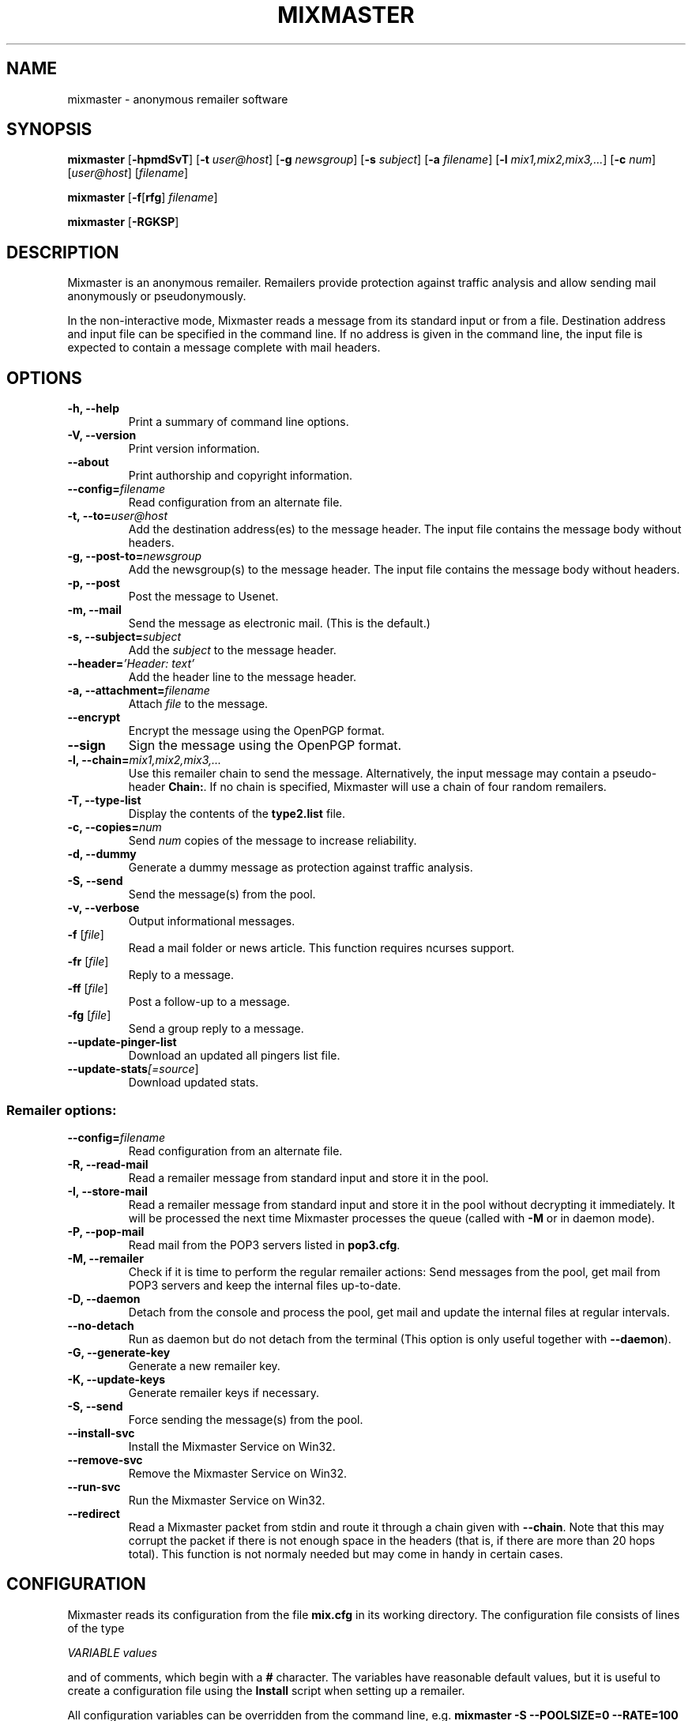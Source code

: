 .TH MIXMASTER 1 "Mixmaster Version 3.0 beta"
.\" $Id$
.SH NAME
mixmaster \- anonymous remailer software
.SH SYNOPSIS
.B mixmaster
[\fB\-hpmdSvT\fR]
[\fB\-t \fIuser@host\fR]
[\fB\-g \fInewsgroup\fR]
[\fB\-s \fIsubject\fR]
[\fB\-a \fIfilename\fR]
[\fB\-l \fImix1,mix2,mix3,...\fR]
[\fB\-c \fInum\fR]
[\fIuser@host\fR]
[\fIfilename\fR]
.PP
.B mixmaster
[\fB\-f\fR[\fBrfg\fR] \fIfilename\fR]
.PP
.B mixmaster \fR[\fB\-RGKSP\fR]
.SH DESCRIPTION
Mixmaster is an anonymous remailer. Remailers provide protection
against traffic analysis and allow sending mail anonymously or
pseudonymously.
.PP
In the non-interactive mode, Mixmaster reads a message from its
standard input or from a file.  Destination address and input file can
be specified in the command line.  If no address is given in the
command line, the input file is expected to contain a message complete
with mail headers.
.SH OPTIONS
.TP
.B "\-h, \-\-help"
Print a summary of command line options.
.TP
.B "\-V, \-\-version"
Print version information.
.TP
.B "\-\-about"
Print authorship and copyright information.
.TP
.B "\-\-config=\fIfilename"
Read configuration from an alternate file.
.TP
.B "\-t, \-\-to=\fIuser@host"
Add the destination address(es) to the message header. The input file
contains the message body without headers.
.TP
.B "\-g, \-\-post-to=\fInewsgroup"
Add the newsgroup(s) to the message header. The input file
contains the message body without headers.
.TP
.B
\-p, \-\-post
Post the message to Usenet.
.TP
.B
\-m, \-\-mail
Send the message as electronic mail. (This is the default.)
.TP
.B "\-s, \-\-subject=\fIsubject"
Add the
.I subject
to the message header.
.TP
.B "\-\-header=\fI'Header: text'
Add the header line to the message header.
.TP
.B "\-a, \-\-attachment=\fIfilename"
Attach
.I file
to the message.
.TP
.B \-\-encrypt
Encrypt the message using the OpenPGP format.
.TP
.B \-\-sign
Sign the message using the OpenPGP format.
.TP
.B "\-l, \-\-chain=\fImix1,mix2,mix3,..."
Use this remailer chain to send the message. Alternatively, the input
message may contain a pseudo-header
.BR Chain: .
If no chain is specified, Mixmaster will use a chain of four random
remailers.
.TP
.B "\-T, \-\-type\-list"
Display the contents of the
.BR type2.list
file.
.TP
.B "\-c, \-\-copies=\fInum"
Send
.I num
copies of the message to increase reliability.
.TP
.B \-d, \-\-dummy
Generate a dummy message as protection against traffic analysis.
.TP
.B \-S, \-\-send
Send the message(s) from the pool.
.TP
.B \-v, \-\-verbose
Output informational messages.
.TP
.B "\-f\fR [\fIfile\fR]"
Read a mail folder or news article. This function requires ncurses support.
.TP
.B "\-fr\fR [\fIfile\fR]"
Reply to a message.
.TP
.B "\-ff\fR [\fIfile\fR]"
Post a follow-up to a message.
.TP
.B "\-fg\fR [\fIfile\fR]"
Send a group reply to a message.
.TP
.B "\-\-update-pinger-list"
Download an updated all pingers list file.
.TP
.B "\-\-update-stats\fI[=source\fR]"
Download updated stats.
.SS Remailer options:
.TP
.B "\-\-config=\fIfilename"
Read configuration from an alternate file.
.TP
.B \-R, \-\-read\-mail
Read a remailer message from standard input and store it in the pool.
.TP
.B \-I, \-\-store\-mail
Read a remailer message from standard input and store it in the pool
without decrypting it immediately. It will be processed the next time
Mixmaster processes the queue (called with \fP-M\fP or in daemon mode).
.TP
.B \-P, \-\-pop-mail
Read mail from the POP3 servers listed in
.BR pop3.cfg .
.TP
.B \-M, \-\-remailer
Check if it is time to perform the regular remailer actions:
Send messages from the pool, get mail from POP3 servers and keep the
internal files up\-to\-date.
.TP
.B \-D, \-\-daemon
Detach from the console and process the pool, get mail and update the
internal files at regular intervals.
.TP
.B \-\-no-detach
Run as daemon but do not detach from the terminal (This option is
only useful together with \fB--daemon\fP).
.TP
.B -G, \-\-generate\-key
Generate a new remailer key.
.TP
.B \-K, \-\-update\-keys
Generate remailer keys if necessary.
.TP
.B \-S, \-\-send
Force sending the message(s) from the pool.
.TP
.B \-\-install\-svc
Install the Mixmaster Service on Win32.
.TP
.B \-\-remove\-svc
Remove the Mixmaster Service on Win32.
.TP
.B \-\-run\-svc
Run the Mixmaster Service on Win32.
.TP
.B \-\-redirect
Read a Mixmaster packet from stdin and route it through a chain given with
\fB\-\-chain\fP.
Note that this may corrupt the packet if there is not enough space in the
headers (that is, if there are more than 20 hops total).  This function is
not normaly needed but may come in handy in certain cases.
.SH CONFIGURATION
Mixmaster reads its configuration from the file
.B mix.cfg
in its working directory.  The configuration file consists of lines of
the type
.PP
.I VARIABLE       values
.PP
and of comments, which begin with a
.B #
character.  The variables have reasonable default values, but it is
useful to create a configuration file using the
.B Install
script when setting up a remailer.
.PP
All configuration variables can be overridden from the command line,
e.g.
.B mixmaster -S --POOLSIZE=0 --RATE=100
will send all messages currently in the message pool.
.SS Client configuration:
.TP
.B ADDRESS
Your address for sending non-anonymous messages.
.TP
.B NAME
Your real name (used for sending non-anonymous messages).
.TP
.B MAILtoNEWS
Address of a mail-to-news gateway. Default:
.BR mail2news@nym.alias.net .
.TP
.B CHAIN
Default chain for anonymous messages to be sent.
.B CHAIN
is a comma-separated list of remailer names or addresses.
A
.B *
represents a random reliable remailer. Default:
.BR *,*,*,* .
.TP
.B NUMCOPIES
Number of redundant copies of an anonymous message to be
sent, unless specified otherwise on the command line.
Default:
.BR 1 .
.TP
.B DISTANCE
When selecting random remailers, the chain will contain
.I DISTANCE
other remailers between two occurrences of the
same remailer in the chain. Default:
.BR 2 .
.TP
.B MINREL
Only select remailers with a reliability of at least
.IR MINREL %.
Default:
.BR 98 .
.TP
.B RELFINAL
Only select a remailer with a reliability of at least
.IR RELFINAL %
as the final remailer. Default:
.BR 99 .
.TP
.B MAXLAT
Only select remailers with a latency of at most
.IR MAXLAT .
Default:
.BR 36h .
.TP
.B MINLAT
Only select remailers with a latency of at least
.IR MINLAT .
Default:
.BR 5m .
.TP
.B PGPPUBRING
Path to your public PGP key ring. Default:
.BR ~/.pgp/pubring.pkr .
(Windows default: PGP registry value.)
.TP
.B PGPSECRING
Path to your secret PGP key ring. Default:
.BR ~/.pgp/secring.skr .
(Windows default: PGP registry value.)
.TP
.B CLIENTAUTOFLUSH
If 
.B REMAIL
is set to
.BR n
automatically flush the pool every time Mixmaster is run. Default:
.BR n .
.TP
.B SENDMAIL
Path to the
.BR sendmail (1)
program. If set to
.BR outfile ,
Mixmaster will create text files named
.BI out * .txt
in the
.B pool
directory instead of sending mail.
Default:
.BR "/usr/lib/sendmail -t" .
.TP
.B SMTPRELAY
Name of SMTP relay. If set, mail will be delivered to the relay
rather than by
.BR sendmail (1).
.TP
.B HELONAME
Host name used in the SMTP dialogue.
Default: The
.I ENVFROM
host name or the current network name associated with the socket.
.TP
.B SMTPUSERNAME
Some mail servers require authentication for sending mail. This is
the authenticated SMTP user name.
.B SMTPPASSWORD
Password for authenticated SMTP.
.TP
.B ENVFROM
Envelope from address used in the SMTP dialogue. (When the client is
used to send non-anonymous messages,
.I ADDRESSS
is used instead.)
Default:
.IR ANONADDR .
.TP
.B ALLPINGERSURL
URL from which to download the 
.IR ALLPINGERSFILE .
Default:
.BR http://www.noreply.org/allpingers/allpingers.txt .
.TP
.B WGET
Define the http protocol download tool. Default:
.BR wget .
.SS Remailer configuration:
.TP
.B NEWS
Path to the news posting program, or address of a
mail-to-news gateway. Default: no news posting.
(When using a news posting program,
.I ORGANIZATION
contains
an Organization line for anonymous messages. Default:
.BR "Anonymous Posting Service" .)
.TP
.B SENDANONMAIL
Path to a program for sending anonymous mail. Default:
.IR SENDMAIL .
.B SENDANONMAIL
can be used to invoke an external mail filter for anonymized messages.
.TP
.B SHORTNAME
A short name for the remailer to be used in lists. Defaults to the host name.
.TP
.B REMAILERADDR
The remailer mail address.
.TP
.B ANONADDR
An address to be inserted in the
.B From:
line of anonymous messages. Default:
.IR REMAILERADDR .
.TP
.B REMAILERNAME
A name to be inserted in the
.B From:
line of remailer status
messages. Default:
.BR "Anonymous Remailer" .
.TP
.B ANONNAME
A name to be inserted in the
.B From:
line of anonymous messages.
Default:
.BR "Anonymous" .
.TP
.B COMPLAINTS
An address for complaints to be sent to. Default:
.IR REMAILERADDR .
.TP
.B ERRLOG
Name of a file to log error messages, or
.B stdout
or
.BR stderr .
Default:
.BR stderr .
(When run from a tty, Mixmaster will always print a copy of error
messages to
.BR stderr .)
.TP
.B MAILBOX
A generic mail folder for non-remailer messages that are not stored in
any of the following folders.
If
.B MAILBOX
begins with a
.BR | ,
it specifies the path to a program. If it contains an
.B @
sign, the message is forwarded to the given address (with an
.B X-Loop:
header to prevent mail loops). If it ends with a
.B /
it is treated as a Maildir, otherwise the message is appended
to the given file name or written to standard output if
.B MAILBOX
is
.BR stdout .
Default:
.BR mbox .
.TP
.B MAILABUSE
Mail folder for messages sent to the
.I COMPLAINTS
address.
Default:
.IR MAILBOX .
.TP
.B MAILBLOCK
Mail folder for messages sent to the remailer address with a
.B DESTINATION-BLOCK
line.
Default:
.IR MAILBOX .
.TP
.B MAILUSAGE
Mail folder for messages sent to the remailer address that do not
contain any valid remailer commands. Default:
.BR /dev/null .
.TP
.B MAILANON
Mail folder for replies sent to the
.I ANONADDR
address.
Default:
.BR /dev/null .
.TP
.B MAILERROR
Mail folder for messages that cannot be decrypted or contain other
errors. Default:
.BR /dev/null .
.TP
.B MAILBOUNCE
Mail folder for bounce messages. Default:
.IR MAILBOX .
.TP
.B MAILIN
If defined an additional mail folder where Mixmaster should read messages from
when processing its pool. If it ends with a
.B /
it is treated as a Maildir, otherwise a standard mbox format file
is expected. All messages are removed from the folder after reading.
.B MAILIN
is not set by default.
It is an incredibly bad idea to set this the same as \fBMAILBOX\fP.
.TP
.B VERBOSE
If
.B VERBOSE
is set to
.BR 0 ,
Mixmaster will log error
messages only. If it is set to
.BR 1 ,
error messages and warnings are logged. If
.B VERBOSE
is set to
.BR 2 ,
successful operation is logged as well.
If set to
.BR 3 ,
a log file entry is created whenever a message
enters or leaves the pool.  Default:
.BR 2 .
.TP
.B PASSPHRASE
A passphrase used to protect the remailer secret keys from
casual attackers. This setting overrides the compile-time
defined
.B COMPILEDPASS
which is now deprecated.
This should
.I not
be the same as the client passphrase.
.TP
.B EXTFLAGS
Additional flags you want to set in the remailer's capabilities string.
Defaults to the empty string, which means none.  Example:
.BR testing .
.TP
.B PRECEDENCE
Sets the header Precedence: to this value for all outgoing mail.
Defaults to the empty string, which means no such header is added.
Example: 
.BR anon .
If you use this you might want to block user supplied precedence
headers in your header block file.
.PP
The following variables can be set to
.B y
or
.BR n :
.TP
.B REMAIL
Enable remailer functionality. Default:
.BR n .
.TP
.B MIDDLEMAN
Act as an intermediate hop only, forward anonymized
messages to another remailer. This mode can be used
where complaints about anonymous messages must be
avoided. (The variable
.B FORWARDTO
specifies the remailer
chain to be used; default:
.BR * .)
Default:
.BR n .
.TP
.B AUTOREPLY
Send help files in response to non-remailer messages. Explicit
.B remailer-help
requests are always served.
Default:
.BR n .
.TP
.B MIX
Accept Mixmaster messages. Default:
.BR y .
.TP
.B PGP
Accept OpenPGP-encrypted Cypherpunk remailer messages.
Default:
.BR y .
.TP
.B UNENCRYPTED
Accept unencrypted Cypherpunk remailer messages.
Default:
.BR n .
.TP
.B REMIX
Re-encrypt Type I messages to other remailers in the Mixmaster format
.RB ( x
= only when requested by user explicitly).
Default:
.BR y .
.TP
.B BINFILTER
Filter out binary attachments. Default:
.BR n .
.TP
.B LISTSUPPORTED
List known remailers and their keys in remailer-conf reply. Default:
.BR y .
.TP
.B MID
Use a hash of the message body as Message-ID, to avoid
Usenet spam. Default:
.BR y .
If
.B MID
is set to a string
beginning with
.BR @ ,
that string is used as the domain part of the message ID.
.TP
.B AUTOBLOCK
Allow users to add their address to the
.B dest.blk
file by sending the remailer a message containing the line
.BR destination-block .
Default:
.BR y .
.TP
.B STATSDETAILS
List statistics on intermediate vs. final delivery in remailer-stats.
Default:
.BR y .
.PP
The following variables have numeric values:
.TP
.B POOLSIZE
The size of the Mixmaster reordering pool. Larger sizes
imply higher security and longer delays. Remailer default:
.BR 45 .
Client default:
.BR 0 .
.TP
.B RATE
Percentage of messages from the pool to be sent. Remailer default:
.BR 65 .
Client default:
.BR 100 .
Lower values cause the pool to increase in size when
many messages are received at a time, reducing the effect
of flooding attacks.
.TP
.B INDUMMYP
Probability that Mixmaster will generate dummy messages upon
receipt of incoming mail. Larger numbers mean more dummy
messages on average. For instance,
.B 10
means that on average one in nine incoming messages will trigger
a dummy generation, and
.B 20
means that one in four will.
.B 0
means no dummy messages. Remailer default:
.BR 10 .
Client default:
.BR 3 .
.TP
.B OUTDUMMYP
Probability that Mixmaster will generate dummy messages at
.B SENDPOOL
time. If the pool is processed frequently, this should be a lower value
than if there are long intervals between pool processing. Examples:
.B 50
means on average, one dummy message will be generated per pool
processing.
.B 80
means four will be generated.
.B 0
means no dummy messages. Remailer default:
.BR 90 .
Client default:
.BR 3 .
.TP
.B SIZELIMIT
Maximum size for anonymous messages in kB.
.B 0
means no limit.
Default:
.BR 0 .
.TP
.B POP3SIZELIMIT
Maximum size for incoming messages in kB when using POP3.
.B 0
means no limit.
Default:
.BR 0 .
Larger messages are deleted unread if
.B POP3DEL
is set to
.BR y ,
and left on the server otherwise.
.TP
.B INFLATEMAX
Maximum size for
.B Inflate:
padding in kB.
.B 0
means padding is not allowed.
Default:
.B 50
.BR kB .
.TP
.B MAXRANDHOPS
Maximum chain length for message forwarding requested by
.B Rand-Hop
directives.
Default:
.BR 4 .
.TP
.B MAXRECIPIENTS
limits the number of allowed recipients in outgoing mail.  Anything that exceeds this
number is dropped silently.  Default:
.BR 5 .
.TP
.B TEMP_FAIL
exit with this exit code when a timeskew problem is suspected.  Also see
.BR TIMESKEW_BACK
and
.BR TIMESKEW_FORWARD .
The default of
.B 75
should cause your MTA to requeue the message if you are running
mixmaster from a
.BR .forward
file.
.TP
.B STATSAUTOUPDATE
Set non-zero to enable Daemon stats download mode. Default: 
.BR 0 .
.PP
The following are time variables. They can be given as years (
.BR y
), months (
.BR b
), days (
.BR d
), hours (
.BR h
), minutes (
.BR m
), or seconds (
.BR s
).
.TP
.B SENDPOOLTIME
How often Mixmaster should check the pool for messages
to be sent. Remailer default:
.BR 15m .
Client default:
.BR 0h .
.TP
.B POP3TIME
How often Mixmaster should check the POP3 accounts
listed in
.B pop3.cfg
for new mail.
Default:
.BR 1h .
.TP
.B MAILINTIME
How often Mixmaster should read mail from
.BR MAILIN
and process mails fetched via POP3. Processing here means to
answer remailer-xxx requests and decrypt messages to the Mixmaster
and place them in the pool. No other processing of the pool is
done. This action is always performed sending out messages from the pool (at
.BR SENDPOOLTIME
intervals) or receiving mail via POP3 (at
.BR POP3TIME
intervals). Default:
.BR 5m .
.TP
.B PACKETEXP
How long to store parts of incomplete multipart messages and other
temporary pool files.
Default:
.BR 7d .
.TP
.B IDEXP
Mixmaster keeps a log of packet IDs to prevent replay
attacks.
.B IDEXP
specifies after which period of time old
IDs are expired. Default:
.BR 7d ,
minimum:
.BR 5d .
If set to
.BR 0 ,
no log is kept.
.TP
.B KEYLIFETIME
Mixmaster sets an expiration date on its remailer keys 
.B KEYLIFETIME
after the key creation date. Default:
.BR 13b .
.TP
.B KEYGRACEPERIOD
Mixmaster will continue to decrypt messages encrypted to an expired key 
for
.B KEYGRACEPERIOD 
period of time after the expiration. This is done to ensure that messages
already injected into the network are allowed to exit. Do not change this
value unless you know what you are doing, or you will risk partitioning
attacks. Default:
.BR 7d . 
.TP
.B KEYOVERLAPPERIOD
Mixmaster will generate and advertise a new key 
.BR KEYOVERLAPPERIOD
period of time before the expiration of the key. Clients should always use 
the most recently created valid key. Clients that deviate from this 
recommended behavior risk partitioning attacks. Default:
.BR 7d .
.TP
.B TIMESKEW_BACK
Allow going back up to
.BR TIMESKEW_BACK
in time.  If the time moved further back mixmaster will assume
there is a problem with your clock and refuse to start as a remailer.
This is done by comparing the latest timestamp in 
.BR time.log
with the current timestamp.  If set to
.BR 0
then this test is skipped.  If the system time is indeed correct, simply
remove
.BR time.log .
Default: 
.BR 12h .
.TP
.B TIMESKEW_FORWARD
Similar to
.BR TIMESKEW_BACK
but allow jumping this far into the future.
Default: 
.BR 2w .
.TP
.B STATSINTERVAL
Time interval between daemon downloads of stats files. Enabled by
.BR STATSAUTOUPDATE .
Default: 
.BR 2h .
.PP
The following strings must be specified at compile-time in
.BR config.h .
It is not usually necessary to modify any of these:
.TP
.B
DISCLAIMER
A default string to be inserted in the header of all anonymous
messages if no
.B disclaim.txt
file is available. If
.B DISCLAIMER
contains the substring
.BR "%s" ,
it will be substituted with the
.I COMPLAINTS
address.
.TP
.B FROMDISCLAIMER
A default string to be inserted at the top of the message body
if an anonymous message contains a user-supplied
.B From:
line and no
.B fromdscl.txt
file is available.
.TP
.B MSGFOOTER
A default string to be inserted at the bottom of the message body
of all anonymous messages if no
.B footer.txt
file is available.
.TP
.B BINDISCLAIMER
A string to replace the body of a binary attachment when
the remailer is configured to filter out binaries.
.TP
.B CHARSET
The character set used for MIME-encoded header lines.
.TP
.B DESTBLOCK
A quoted list of files that contain blocked addresses.
Files must be separated by one space. Mixmaster will choose
the first file for writing if
.B AUTOBLOCK
is enabled.
.PP
The following variables can be set in the
.B Makefile
or in
.BR config.h :
.TP
.B COMPILEDPASS
A passphrase used to protect the remailer secret keys from
casual attackers. You can use
.B `make PASS="\fIyour passphrase\fB"'
to set a passphrase. This should
.I not
be the same as the client passphrase. This option is now deprecated in
favor of the configuration file option
.BR PASSPHRASE .
.TP
.B SPOOL
Set
.B SPOOL
if you want to use a default directory other than
.B ~/Mix
or if Mixmaster is run in an environment where
.B $HOME
is not set, e.g. when invoked via
.BR .forward .
This value can be overridden by use of the environment variable
.BR $MIXPATH .
.TP
.B USE_SSLEAY
Use the SSLeay/OpenSSL cryptographic library. Currently this is the
only cryptographic library supported by Mixmaster.
.TP
.B USE_IDEA
Use the IDEA encryption algorithm. A license is required to use IDEA
for commercial purposes. See file
.B idea.txt
for details.
.TP
.B USE_PGP
Support the OpenPGP encryption format. Mixmaster does not call any
external encryption program.
.TP
.B USE_PCRE
Use the regular expression library.
.TP
.B USE_ZLIB
Use the
.B zlib
compression library.
.TP
.B USE_NCURSES
Use the
.B ncurses
library.
.TP
.B USE_SOCK
Use sockets to transfer mail by POP3 and SMTP.
.TP
.B USE_WINGUI
Use the
.B Win32
GUI.
.TP
.B HAVE_GETDOMAINNAME
The
.BR getdomainname (2)
function is available.
.SH FILES
These filenames can be overridden by setting the corresponding configuration
option (given in parentheses).
.TP
.B mix.cfg
Mixmaster configuration file.
.TP
.B pubring.asc
Type 1 remailer keys (\fBPGPREMPUBASC\fP).
.TP
.B pubring.mix
Type 2 remailer keys (\fBPUBRING\fP).
.TP
.B rlist.txt
List of reliable type 1 remailers (\fBTYPE1LIST\fP).
.TP
.B mlist.txt
List of reliable type 2 remailers (\fBTYPE2REL\fP).
.TP
.B type2.list
List of known type 2 remailers (optional) (\fBTYPE2LIST\fP).
.TP
.B starex.txt
List of remailers which should not be used in randomly generated
remailer chains (\fBSTAREX\fP).
.SS Remailer files:
.TP
.B disclaim.txt
A string to be inserted in the header of all anonymous
messages (\fBDISCLAIMFILE\fP).
.TP
.B fromdscl.txt
A string to be inserted at the top of the message body
if an anonymous message contains a user-supplied
.B From:
line (\fBFROMDSCLFILE\fP).
.TP
.TP
.B footer.txt
A string to be inserted at the bottom of the message body
of all anonymous messages (\fBMSGFOOTERFILE\fP).
.TP
.B help.txt
Help file sent in response to
.B remailer-help
requests (\fBHELPFILE\fP).
.TP
.B adminkey.txt
The PGP key of the remailer operator sent in response to
.B remailer-adminkey
requests (\fBADMKEYFILE\fP).
.TP
.B abuse.txt
File sent in response to mail to the
.I COMPLAINTS
address if
.B AUTOREPLY
is set (\fBABUSEFILE\fP).
.TP
.B reply.txt
Help file sent in response to replies to anonymous messages if
.B AUTOREPLY
is set (\fBREPLYFILE\fP).
.TP
.B usage.txt
Help file sent in response to non-remailer message sent to
.I REMAILERADDR
if
.B AUTOREPLY
is set. If
.B usage.log
exists, recipients are logged and a reply is sent only once to avoid
mail loops (\fBUSAGEFILE\fP).
.TP
.B blocked.txt
Information sent in response to automatically processed blocking requests if
.B AUTOREPLY
is set (\fBBLOCKFILE\fP).
.TP
.B pop3.cfg
List of POP3 accounts with lines of the form
.I account@host.domain password
to get remailer messages from. The lines may optionally contain the
keyword "apop" or "pass" to select an authentication method (\fBPOP3CONF\fP).
.TP
.B dest.alw
List of addresses to which Mixmaster will deliver, even in middleman mode (\fBDESTALLOW\fP).
.TP
.B dest.alw.nonpublished
Similar to
.BR dest.alw ,
with the only difference that this list is not published in remailer-conf replies (\fBDESTALLOW2\fP).
.TP
.B dest.blk
List of blocked destination addresses.
Mixmaster does not send mail to the blocked addresses listed in this file (\fBDESTBLOCK\fP).
.TP
.B rab.blk
Identical to
.BR dest.blk ,
except Mixmaster will not write to this file.
For use with external remailer abuse blocklists.
.TP
.B source.blk
List of blocked source addresses.  If an incoming message originates
from an address or IP in this list, it will be ignored. This
feature can be used to avoid spam and other abusive mail (\fBSOURCEBLOCK\fP).
.TP
.B header.blk
List of unwanted header fields. The file is used to delete unwanted
header lines (e.g. lines that indicate a false identity, or Usenet
control messages), and do other header filtering (\fBHDRFILTER\fP).

A destination address or header line is left out if it contains a
search string or matches a regular expression specified in the block
file. Lines in the block file that begin and end with a slash
.RB ( /\fIregexp\fB/ )
are interpreted as regular expressions. Lines without
slashes are used for case-independent substring search.

If a message contains a header line that matches a
.B /\fIregexp\fB/q
entry in
.BR header.blk ,
the entire message is deleted.

In addition, regular expressions can be substituted. Back-references
are supported. For example

 /^From: *([^@]*) <.*>/From: $1/
 /^From:.* \\(([^@]*)\)/From: $1/
 /^From: *([^@]*).*$/From: $1 <\fInobody@remailer.domain\fR>/

would allow user-defined names in the
.B From:
line, while replacing any given address with the remailer address.
.TP
.B allpingers.txt
Information on all known pingers (\fBALLPINGERSFILE\fP).
.SS
Mixmaster uses the following files internally:
.TP
.B mixrand.bin
Random seed file (\fBMIXRAND\fP).
.TP
.B secring.pgp
Remailer type 1 secret keys (\fBPGPREMSECRING\fP).
.TP
.B secring.mix
Remailer type 2 secret keys (\fBSECRING\fP).
.TP
.B pgpkey.txt
The public type 1 remailer key (\fBPGPKEY\fP).
.TP
.B key.txt
The public type 2 remailer key (\fBKEYFILE\fP).
.TP
.B id.log
Log file of messages already processed (\fBIDLOG\fP).
.TP
.B stats.log
Log file for remailer statistics (\fBSTATS\fP).
.TP
.B stats-src.txt
File for name of most recent statistics source (\fBSTATSSRC\fP).
.TP
.B pgpmaxcount.log
Log file for PGP Max-Count statistics (\fBPGPMAXCOUNT\fP).
.TP
.B time.log
Time for periodic remailer actions (\fBREGULAR\fP).
.TP
.B dhparam.mix
Public Diffie-Hellman parameters used for El-Gamal key generation (\fBDHPARAMS\fP).
.TP
.B dsaparam.mix
Public DSA parameters used for DSA key generation (\fBDSAPARAMS\fP).
.TP
.B mixmaster.pid
Pid file in daemon mode (\fBPIDFILE\fP).
.TP
.BI pool/
Message pool directory (\fBPOOL\fP).
.TP
.BI pool/m *
Message pool files.
.TP
.BI pool/p *
Partial messages.
.TP
.BI pool/l *
Latent messages.
.TP
.BI pool/s *
Messages to be sent.
.TP
.BI pool/t *
Temporary files.
.SH ENVIRONMENT
.TP
.I MIXPATH
The path to the Mixmaster directory. The default is
.BR ~/Mix .
.TP
.I MIXPASS
The passphrase used to protect your nyms and PGP keys.
(The remailer uses a different passphrase.) If
.I MIXPASS
is not set, the client will ask for a passphrase.
.SH SEE ALSO
.BR mpgp (1),
.BR pgp (1),
.BR procmail (1),
.BR sendmail (8).
.SH HISTORY
Mixmaster is an implementation of a Chaumian mix-net system.
Versions 1.0 through 2.0.3 of the 
.BR mixmaster
remailer were originally written by Lance Cottrell. Mixmaster was first 
released in 1995. Ulf Moeller collaborated on version 2.0.4, and began an 
entire rewrite of
.BR mixmaster
in 1999. This rewrite was released in 2002 as version 2.9.0, with major 
contributions from Janis Jagars, Peter Palfrader, and Len Sassaman.
Mixmaster 3.0 is based on the 2.9 codebase. Peter Palfrader and Len 
Sassaman are the principal maintainers. For more information on 
contributing authors, please see the file THANKS for details.
.SH COPYRIGHT
(C) 1999 - 2004 Anonymizer Inc. and others.
Mixmaster may be redistributed and modified under certain conditions.
This software is distributed on an "AS IS" basis, WITHOUT WARRANTY OF
ANY KIND, either express or implied. See the file COPYRIGHT for
details.
